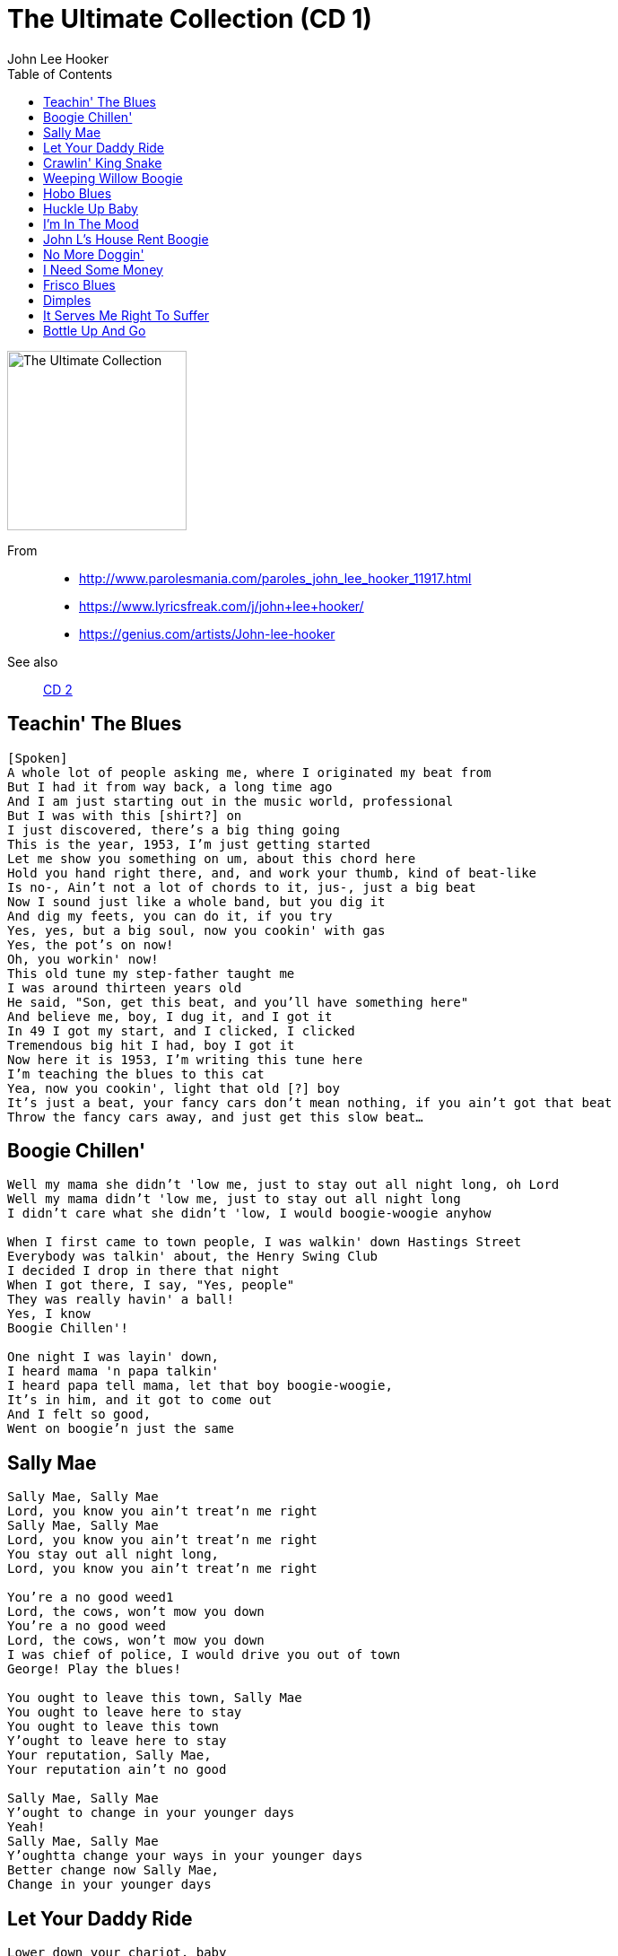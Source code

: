 = The Ultimate Collection (CD 1)
John Lee Hooker
:toc:

image:../cover.jpg[The Ultimate Collection,200,200]

From:: 
- http://www.parolesmania.com/paroles_john_lee_hooker_11917.html
- https://www.lyricsfreak.com/j/john+lee+hooker/
- https://genius.com/artists/John-lee-hooker

See also::
link:../../John%20Lee%20Hooker%20-%20The%20Ultimate%20Collection%20(CD%202)/lyrics/hooker2.html[CD 2]

== Teachin' The Blues

[verse]
____
[Spoken]
A whole lot of people asking me, where I originated my beat from
But I had it from way back, a long time ago
And I am just starting out in the music world, professional
But I was with this [shirt?] on
I just discovered, there's a big thing going
This is the year, 1953, I’m just getting started
Let me show you something on um, about this chord here
Hold you hand right there, and, and work your thumb, kind of beat-like
Is no-, Ain't not a lot of chords to it, jus-, just a big beat
Now I sound just like a whole band, but you dig it
And dig my feets, you can do it, if you try
Yes, yes, but a big soul, now you cookin' with gas
Yes, the pot’s on now!
Oh, you workin' now!
This old tune my step-father taught me
I was around thirteen years old
He said, "Son, get this beat, and you'll have something here"
And believe me, boy, I dug it, and I got it
In 49 I got my start, and I clicked, I clicked
Tremendous big hit I had, boy I got it
Now here it is 1953, I'm writing this tune here
I'm teaching the blues to this cat
Yea, now you cookin', light that old [?] boy
It's just a beat, your fancy cars don't mean nothing, if you ain’t got that beat
Throw the fancy cars away, and just get this slow beat...
____

== Boogie Chillen'

[verse]
____
Well my mama she didn't 'low me, just to stay out all night long, oh Lord
Well my mama didn't 'low me, just to stay out all night long
I didn't care what she didn't 'low, I would boogie-woogie anyhow

When I first came to town people, I was walkin' down Hastings Street
Everybody was talkin' about, the Henry Swing Club
I decided I drop in there that night
When I got there, I say, "Yes, people"
They was really havin' a ball!
Yes, I know
Boogie Chillen'!

One night I was layin' down,
I heard mama 'n papa talkin'
I heard papa tell mama, let that boy boogie-woogie,
It's in him, and it got to come out
And I felt so good,
Went on boogie'n just the same
____

== Sally Mae

[verse]
____
Sally Mae, Sally Mae
Lord, you know you ain't treat'n me right
Sally Mae, Sally Mae
Lord, you know you ain't treat'n me right
You stay out all night long,
Lord, you know you ain't treat'n me right

You're a no good weed1
Lord, the cows, won't mow you down
You're a no good weed
Lord, the cows, won't mow you down
I was chief of police, I would drive you out of town
George! Play the blues!

You ought to leave this town, Sally Mae
You ought to leave here to stay
You ought to leave this town
Y'ought to leave here to stay
Your reputation, Sally Mae,
Your reputation ain't no good

Sally Mae, Sally Mae
Y'ought to change in your younger days
Yeah!
Sally Mae, Sally Mae
Y'oughtta change your ways in your younger days
Better change now Sally Mae,
Change in your younger days
____

== Let Your Daddy Ride

[verse]
____
Lower down your chariot, baby
And let your daddy ride
Low down your chariot, baby
And let your daddy ride
'Cause your daddy's sick and tired
You know I wanna lay down

I hold out my handle
I stretch forth hand to thee
Hold out my handle girl
And I stretch forth hand to thee
I gonna love you little girl
I don't want nobody else

Yeah, little girl
I got to leave you now
Yeah, little girl, little girl
I got to leave you now 
____

== Crawlin' King Snake

[verse]
____
You know I'm a crawlin' king snake baby, and I rules my den
You know I'm a crawlin' king snake baby, and I rules my den
I don't want you hangin' around my mate, wanna use her for myself

You know you caught me crawlin' baby when the, when the grass was very high
I'm just gonna keep on crawlin' now baby until the day I die,
Because I'm a crawlin' king snake baby, and I rules my den
Don't you hangin' around my mate, wanna use her for myself

You know I'm gon' crawl up to your window baby,
Wanna crawl up to your door, you got anything I want baby,
Wanna crawl up on your floor
Because I'm a crawlin' king snake baby, and I rules my den

You know you caught me crawlin' baby when the, when the grass was very high
I'm just gonna keep on crawlin' now baby until the day I die,
Because I'm a crawlin' king snake baby, and I rules my den 
____

== Weeping Willow Boogie

[verse]
____
Well, my baby she long and she tall and she weep like a willow tree
Well, my baby long and she's tall and she weep like a willow tree
Ev'ry time she love me, she make my love come down

I seen my baby this mornin', she was weepin' to herself
I seen my baby this mornin', she was weepin' to herself
She says, "John Lee, I need lovin' and I just can't help myself, yes, baby"

Uh, huh?

Hey, yes love me, love me, love me, daddy, love me all night long
Yeah, love me, love me, daddy and love me all night long
'cause your baby, she need lovin', lovin' with a thrill 
____

== Hobo Blues

[verse]
____
When I first thought to hobo'in, hobo'in,
I took a freight train to be my friend, oh Lord
You know I hobo'd, hobo'd, hobo'd, hobo'd,
Hobo'd a long, long way from home, oh Lord

Yes, my mother followed me that mornin', me that mornin'
She followed me down to the yard, oh yeah
She said my son he'd gone, he'd gone, he'd gone
Yes he's gone in a, poorsome wear*, oh yeah

Yes I left my dear old mother, dear old mother
I left my honor, need* a crime, oh Lord
Take care of my child,
Take care, take care of my child 
____

== Huckle Up Baby

[verse]
____
Says huckle up, baby
Says huckle up, baby
Just huckle up baby
Huckle up all day long
Gotta let me ride
Gotta let me go
Gotta let me live
Gotta let me go
Huckle up, huckle up all day long

Baby love me now
Baby love me now
I love her, too
Love my baby now
Like the way she huckle
Huckle buckin' now
Huckle buck now baby
Huckle buck now baby
Huckle buck, now huckle buck all night long

Said, huckle up baby
Said, huckle up baby
Said, huckle up baby
Huckle buck all night long

Oooooh!
Said, huckle up baby
Said, huckle up baby
Oh, huckle up baby
Huckle up all night long 
____

== I'm In The Mood

[verse]
____
I'm in the mood baby, I'm in the mood for love
I'm in the mood baby, I'm in the mood for love
I'm in the mood, I'm in the mood, baby, I'm in the mood for love

I said night time is the right time, to be with the one you love
You know when night come baby, God know, you're so far away
I'm in the mood, I'm in the mood baby, I'm in the mood for love
I'm in the mood, in the mood, baby, in the mood for love

I said yes, my mama told me, to leave that girl alone
But my mama didn't know, God know, girl was puttin' down
I'm in the mood, I'm in the mood baby, in the mood for love
I'm in the mood, I'm in the mood, baby, in the mood for love 
____

== John L's House Rent Boogie

[verse]
____
[Spoken:]
Hey!
It's the house rent boogie

I come home last Friday, talk to the woman that I lost my job
She says don't confront me an' so I have my rent next Friday
An' next Friday come, I didn't have the rent an' out the door I went
Yes, yes!

Hmm, hmm
Yes, yes!

Come here now y'all, right 'cross the street here
Help me get this rent together
Some give me a nickel and some give me a dime

I'm tired of keepin' this movin' every night
I can't hold out much longer
Now I got this rent, now let's get together, y'all
Let's have a ball

Hey, hey, hey, hey, hey, hey, hey, hey, hey, hey, hey!
____

== No More Doggin'

[verse]
____
Honey, no more doggin', foolin' 'round with you
Honey, no more doggin', foolin' 'round with you
I'm gonna let'cha out baby, and that's what I've got to do

Well, told you all the straights and I made you fine
You spend my money on whiskey, beer and wine
No more doggin', foolin' 'round with you,
I'm gonna let'cha out baby, and that's what I've got to do

Well, ya told me that'cha love me and you told me a lie
Yes, I'll love you until the day I die
No more doggin', foolin' 'round with you
I gotta let'cha out, baby, and that's what I've got, oh yes

Well, ya know I love ya baby and I can't help myself
Yes, I'll love you until the day I die
No more doggin', foolin' 'round with you
I gotta let'cha out, baby, and that's what I've got to do
I gotta let'cha out, baby, and that's what I've got to do
I gotta let'cha out, baby, and that's what I've got to do 
____

== I Need Some Money

[verse]
____
The best thing in life is free,
But you can give it to the birds an' bees
I need some money, need some money
Oh, yeah, what I want

Your love gimme such a thrill,
But your lovin' don' t pay my bills
I need some money, need some money
Oh, yeah, what I want

I need some money, honey
I need some money right away
I need some money bad
I need some money
Oh, yeah, what I want

Money don't get ever'thing it's true
But what it don't buy, daddy, I can't use
I need money, I need money, yeah
What I want

[Spoken:]
I need some money, honey
I need some money so bad
All o' my bills behind
I need some money right now
I know your love is good, baby

I need some money, oh yeah
What I want
What I want 
____

== Frisco Blues

[verse]
____
I left my heart in San Francisco
I left my heart, people, in San Francisco
High on the hill, at the Golden Gate, 'cross the bay,
In San Francisco, on the hill, the mornin' fog,
And the cool, cool night
That's where, I wanna be, San Francisco
That's where my heart
Up in New York City,
I've been to Chicago,
But found no place, like San Francisco,
With the cable car, high, high, on the hill
In the mornin' fog,
The evening breeze,
The cool, cool night,
Is where I wanna be
Oh yeah
Oh yeah
Work, work people, tell me about it,
Work out, work out
I got the blues for San Francisco
Yes, yes, yes, yes

My heart is there, high, on the hill,
Right down by, the Golden Gate, 'cross the bay,
That's where I wanna be
I left my heart right there, in San Francisco
With the mornin' fog and the cool, cool night, the cable cars, on the hill
That's where I wanna be people,
My heart is there, my heart is there, in San Francisco 
____

== Dimples

[verse]
____
I love the way you walk
I love the way you walk
I'm crazy 'bout your walk
I love the way you walk
You my babe, I got my eyes on you

I like the way you switch
I like the way you switch
I like the way you switch
I like the way you switch
You my babe, I got my eyes on you

You got dimples in your jaw
You got dimples in your jaw
You got dimples in your jaw
You got dimples in your jaw
You my babe, I got my eyes on you

Well I see you every day
Well I see you every day
If you need to look
Well I see you every day
Well I see you every day
You my babe, I got my eyes on you 
____

== It Serves Me Right To Suffer

[verse]
____
It serves me right to suffer
It serves me right to be alone
It serves me right to suffer
It serves me right to be alone
Because you’re still livin’
in days done past and gone
It serves me right to suffer
It serves me right to be alone
It serves me right to suffer
It serves me right to be alone
Just why, just why, just why
You can keep me fine
It serves me right to suffer
It serves me right to be alone
It serves me right to suffer
It serves me right to be alone
Your doctor put you on milk, cream and alcohol
you can’t sleep at night
Every time you see a woman
she makes you think of yours
Everytime you see a woman
she make you think of your own
She treated you so bad
Every time I see a woman
She makes me feel alone
Everytime you see a woman
she make you think of your own
She treated you so bad
Umm, umm, mmm, you’re still livin’ in the days
Done gone past and gone and memories
You can’t live on in that way, in the past
Them days is gone, gone 
____

== Bottle Up And Go

[verse]
____
I used to have a gal, she was little and low
She used to love me but she don't no mo' she just....

[Chorus:]
Bottle up and go, just bottle up and go
Listen to me tell ya, tell ya, ya Bottle up and go.

I went downtown to have a little fun,
Up stepped a sheriff with a big shotgun he said, "Ya Bottle up...

[Chorus]

I know a woman she lives way upstairs
She makes her living by putting on airs, she just...

[Chorus]

A nickel is a nickel, a dime is a dime
You shake yours and baby I'll shake mine, ya just...

[Chorus]
____
